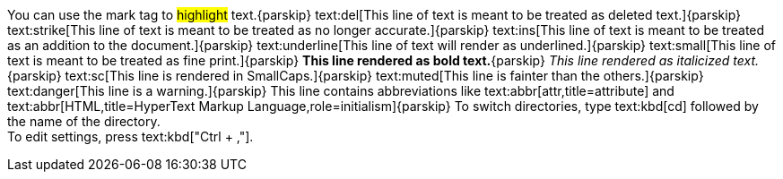 You can use the mark tag to #highlight# text.{parskip}
text:del[This line of text is meant to be treated as deleted text.]{parskip}
text:strike[This line of text is meant to be treated as no longer accurate.]{parskip}
text:ins[This line of text is meant to be treated as an addition to the document.]{parskip}
text:underline[This line of text will render as underlined.]{parskip}
text:small[This line of text is meant to be treated as fine print.]{parskip}
*This line rendered as bold text.*{parskip}
_This line rendered as italicized text._{parskip}
text:sc[This line is rendered in SmallCaps.]{parskip}
text:muted[This line is fainter than the others.]{parskip}
text:danger[This line is a warning.]{parskip}
This line contains abbreviations like text:abbr[attr,title=attribute]
and text:abbr[HTML,title=HyperText Markup Language,role=initialism]{parskip}
To switch directories, type text:kbd[cd] followed by the name of the directory. +
To edit settings, press text:kbd["Ctrl + ,"].
